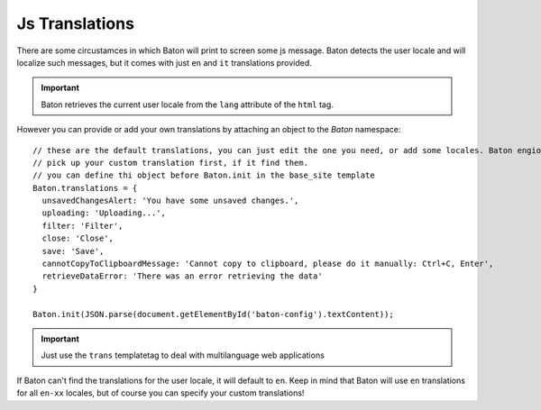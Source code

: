 Js Translations
==================

There are some circustamces in which Baton will print to screen some js message. Baton detects the user locale and will localize such messages, but it comes with just ``en`` and ``it`` translations provided.

.. important:: Baton retrieves the current user locale from the ``lang`` attribute of the ``html`` tag.

However you can provide or add your own translations by attaching an object to the `Baton` namespace: ::

    // these are the default translations, you can just edit the one you need, or add some locales. Baton engione will always
    // pick up your custom translation first, if it find them.
    // you can define thi object before Baton.init in the base_site template
    Baton.translations = {
      unsavedChangesAlert: 'You have some unsaved changes.',
      uploading: 'Uploading...',
      filter: 'Filter',
      close: 'Close',
      save: 'Save',
      cannotCopyToClipboardMessage: 'Cannot copy to clipboard, please do it manually: Ctrl+C, Enter',
      retrieveDataError: 'There was an error retrieving the data'
    }

    Baton.init(JSON.parse(document.getElementById('baton-config').textContent));

.. important:: Just use the ``trans`` templatetag to deal with multilanguage web applications

If Baton can't find the translations for the user locale, it will default to ``en``. Keep in mind that Baton will use ``en`` translations for all ``en-xx`` locales, but of course you can specify your custom translations!
